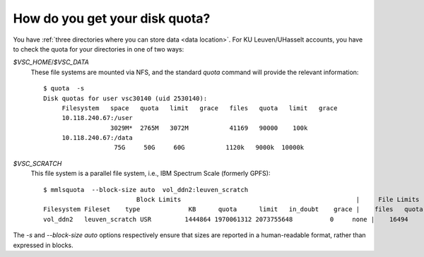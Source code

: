 .. _disk quota:

How do you get your disk quota?
===============================

You have :ref:`three directories where you can store data <data location>`.  For
KU Leuven/UHasselt accounts, you have to check the quota for your directories in
one of two ways:

`$VSC_HOME`/`$VSC_DATA`
   These file systems are mounted via NFS, and the standard `quota` command
   will provide the relevant information::

      $ quota  -s
      Disk quotas for user vsc30140 (uid 2530140): 
           Filesystem   space   quota   limit   grace   files   quota   limit   grace
           10.118.240.67:/user
                        3029M*  2765M   3072M           41169   90000    100k        
           10.118.240.67:/data
                         75G     50G     60G           1120k   9000k  10000k        

`$VSC_SCRATCH`
   This file system is a parallel file system, i.e., IBM Spectrum Scale (formerly
   GPFS)::

      $ mmlsquota  --block-size auto  vol_ddn2:leuven_scratch
                               Block Limits                                               |     File Limits
      Filesystem Fileset    type             KB      quota      limit   in_doubt    grace |    files   quota    limit in_doubt    grace  Remarks                                                                  
      vol_ddn2   leuven_scratch USR         1444864 1970061312 2073755648          0     none |    16494       0        0        0     none                                                                       

The `-s` and `--block-size auto` options respectively ensure that sizes are
reported in a human-readable format, rather than expressed in blocks.
